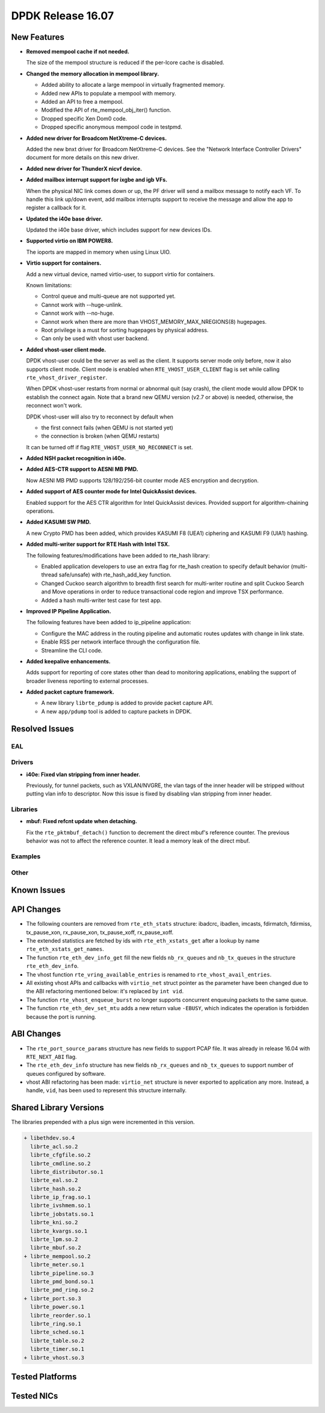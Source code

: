 DPDK Release 16.07
==================

.. **Read this first.**

   The text below explains how to update the release notes.

   Use proper spelling, capitalization and punctuation in all sections.

   Variable and config names should be quoted as fixed width text: ``LIKE_THIS``.

   Build the docs and view the output file to ensure the changes are correct::

      make doc-guides-html

      firefox build/doc/html/guides/rel_notes/release_16_07.html


New Features
------------

.. This section should contain new features added in this release. Sample format:

   * **Add a title in the past tense with a full stop.**

     Add a short 1-2 sentence description in the past tense. The description
     should be enough to allow someone scanning the release notes to understand
     the new feature.

     If the feature adds a lot of sub-features you can use a bullet list like this.

     * Added feature foo to do something.
     * Enhanced feature bar to do something else.

     Refer to the previous release notes for examples.

* **Removed mempool cache if not needed.**

  The size of the mempool structure is reduced if the per-lcore cache is disabled.

* **Changed the memory allocation in mempool library.**

  * Added ability to allocate a large mempool in virtually fragmented memory.
  * Added new APIs to populate a mempool with memory.
  * Added an API to free a mempool.
  * Modified the API of rte_mempool_obj_iter() function.
  * Dropped specific Xen Dom0 code.
  * Dropped specific anonymous mempool code in testpmd.

* **Added new driver for Broadcom NetXtreme-C devices.**

  Added the new bnxt driver for Broadcom NetXtreme-C devices. See the
  "Network Interface Controller Drivers" document for more details on this
  new driver.

* **Added new driver for ThunderX nicvf device.**

* **Added mailbox interrupt support for ixgbe and igb VFs.**

  When the physical NIC link comes down or up, the PF driver will send a
  mailbox message to notify each VF. To handle this link up/down event,
  add mailbox interrupts support to receive the message and allow the app to
  register a callback for it.

* **Updated the i40e base driver.**

  Updated the i40e base driver, which includes support for new devices IDs.

* **Supported virtio on IBM POWER8.**

  The ioports are mapped in memory when using Linux UIO.

* **Virtio support for containers.**

  Add a new virtual device, named virtio-user, to support virtio for containers.

  Known limitations:

  * Control queue and multi-queue are not supported yet.
  * Cannot work with --huge-unlink.
  * Cannot work with --no-huge.
  * Cannot work when there are more than VHOST_MEMORY_MAX_NREGIONS(8) hugepages.
  * Root privilege is a must for sorting hugepages by physical address.
  * Can only be used with vhost user backend.

* **Added vhost-user client mode.**

  DPDK vhost-user could be the server as well as the client. It supports
  server mode only before, now it also supports client mode. Client mode
  is enabled when ``RTE_VHOST_USER_CLIENT`` flag is set while calling
  ``rte_vhost_driver_register``.

  When DPDK vhost-user restarts from normal or abnormal quit (say crash),
  the client mode would allow DPDK to establish the connect again.  Note
  that a brand new QEMU version (v2.7 or above) is needed, otherwise, the
  reconnect won't work.

  DPDK vhost-user will also try to reconnect by default when

  * the first connect fails (when QEMU is not started yet)
  * the connection is broken (when QEMU restarts)

  It can be turned off if flag ``RTE_VHOST_USER_NO_RECONNECT`` is set.

* **Added NSH packet recognition in i40e.**

* **Added AES-CTR support to AESNI MB PMD.**

  Now AESNI MB PMD supports 128/192/256-bit counter mode AES encryption and
  decryption.

* **Added support of AES counter mode for Intel QuickAssist devices.**

  Enabled support for the AES CTR algorithm for Intel QuickAssist devices.
  Provided support for algorithm-chaining operations.

* **Added KASUMI SW PMD.**

  A new Crypto PMD has been added, which provides KASUMI F8 (UEA1) ciphering
  and KASUMI F9 (UIA1) hashing.

* **Added multi-writer support for RTE Hash with Intel TSX.**

  The following features/modifications have been added to rte_hash library:

  * Enabled application developers to use an extra flag for rte_hash creation
    to specify default behavior (multi-thread safe/unsafe) with rte_hash_add_key
    function.
  * Changed Cuckoo search algorithm to breadth first search for multi-writer
    routine and split Cuckoo Search and Move operations in order to reduce
    transactional code region and improve TSX performance.
  * Added a hash multi-writer test case for test app.

* **Improved IP Pipeline Application.**

  The following features have been added to ip_pipeline application:

  * Configure the MAC address in the routing pipeline and automatic routes
    updates with change in link state.
  * Enable RSS per network interface through the configuration file.
  * Streamline the CLI code.

* **Added keepalive enhancements.**

  Adds support for reporting of core states other than dead to
  monitoring applications, enabling the support of broader liveness
  reporting to external processes.

* **Added packet capture framework.**

  * A new library ``librte_pdump`` is added to provide packet capture API.
  * A new ``app/pdump`` tool is added to capture packets in DPDK.


Resolved Issues
---------------

.. This section should contain bug fixes added to the relevant sections. Sample format:

   * **code/section Fixed issue in the past tense with a full stop.**

     Add a short 1-2 sentence description of the resolved issue in the past tense.
     The title should contain the code/lib section like a commit message.
     Add the entries in alphabetic order in the relevant sections below.


EAL
~~~


Drivers
~~~~~~~

* **i40e: Fixed vlan stripping from inner header.**

  Previously, for tunnel packets, such as VXLAN/NVGRE, the vlan
  tags of the inner header will be stripped without putting vlan
  info to descriptor.
  Now this issue is fixed by disabling vlan stripping from inner header.


Libraries
~~~~~~~~~

* **mbuf: Fixed refcnt update when detaching.**

  Fix the ``rte_pktmbuf_detach()`` function to decrement the direct
  mbuf's reference counter. The previous behavior was not to affect
  the reference counter. It lead a memory leak of the direct mbuf.


Examples
~~~~~~~~


Other
~~~~~


Known Issues
------------

.. This section should contain new known issues in this release. Sample format:

   * **Add title in present tense with full stop.**

     Add a short 1-2 sentence description of the known issue in the present
     tense. Add information on any known workarounds.


API Changes
-----------

.. This section should contain API changes. Sample format:

   * Add a short 1-2 sentence description of the API change. Use fixed width
     quotes for ``rte_function_names`` or ``rte_struct_names``. Use the past tense.

* The following counters are removed from ``rte_eth_stats`` structure:
  ibadcrc, ibadlen, imcasts, fdirmatch, fdirmiss,
  tx_pause_xon, rx_pause_xon, tx_pause_xoff, rx_pause_xoff.

* The extended statistics are fetched by ids with ``rte_eth_xstats_get``
  after a lookup by name ``rte_eth_xstats_get_names``.

* The function ``rte_eth_dev_info_get`` fill the new fields ``nb_rx_queues``
  and ``nb_tx_queues`` in the structure ``rte_eth_dev_info``.

* The vhost function ``rte_vring_available_entries`` is renamed to
  ``rte_vhost_avail_entries``.

* All existing vhost APIs and callbacks with ``virtio_net`` struct pointer
  as the parameter have been changed due to the ABI refactoring mentioned
  below: it's replaced by ``int vid``.

* The function ``rte_vhost_enqueue_burst`` no longer supports concurrent enqueuing
  packets to the same queue.

* The function ``rte_eth_dev_set_mtu`` adds a new return value ``-EBUSY``, which
  indicates the operation is forbidden because the port is running.


ABI Changes
-----------

.. * Add a short 1-2 sentence description of the ABI change that was announced in
     the previous releases and made in this release. Use fixed width quotes for
     ``rte_function_names`` or ``rte_struct_names``. Use the past tense.

* The ``rte_port_source_params`` structure has new fields to support PCAP file.
  It was already in release 16.04 with ``RTE_NEXT_ABI`` flag.

* The ``rte_eth_dev_info`` structure has new fields ``nb_rx_queues`` and ``nb_tx_queues``
  to support number of queues configured by software.

* vhost ABI refactoring has been made: ``virtio_net`` structure is never
  exported to application any more. Instead, a handle, ``vid``, has been
  used to represent this structure internally.


Shared Library Versions
-----------------------

.. Update any library version updated in this release and prepend with a ``+`` sign.

The libraries prepended with a plus sign were incremented in this version.

.. code-block:: diff

   + libethdev.so.4
     librte_acl.so.2
     librte_cfgfile.so.2
     librte_cmdline.so.2
     librte_distributor.so.1
     librte_eal.so.2
     librte_hash.so.2
     librte_ip_frag.so.1
     librte_ivshmem.so.1
     librte_jobstats.so.1
     librte_kni.so.2
     librte_kvargs.so.1
     librte_lpm.so.2
     librte_mbuf.so.2
   + librte_mempool.so.2
     librte_meter.so.1
     librte_pipeline.so.3
     librte_pmd_bond.so.1
     librte_pmd_ring.so.2
   + librte_port.so.3
     librte_power.so.1
     librte_reorder.so.1
     librte_ring.so.1
     librte_sched.so.1
     librte_table.so.2
     librte_timer.so.1
   + librte_vhost.so.3


Tested Platforms
----------------

.. This section should contain a list of platforms that were tested with this
   release.

   The format is:

   #. Platform name.

      - Platform details.
      - Platform details.


Tested NICs
-----------

.. This section should contain a list of NICs that were tested with this release.

   The format is:

   #. NIC name.

      - NIC details.
      - NIC details.
